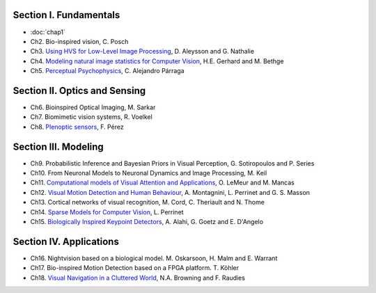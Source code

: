 .. title: Table of contents
.. slug: toc
.. date: 2016-01-06 11:08:19 UTC+01:00
.. tags:
.. link:
.. description: a list of all chapters

.. thumbnail:: ../images/mindmap.png
   :width: 50 %
   :alt: book's mind-map
   :align: right

Section I. Fundamentals
-----------------------

- :doc:`chap1`
- Ch2. Bio-inspired vision, C. Posch
- Ch3. `Using HVS for Low-Level Image Processing <http://david.alleysson.free.fr/Publications/AlleyssonGuyader2008main.pdf>`_, D. Aleysson and G. Nathalie
- Ch4. `Modeling natural image statistics for Computer Vision <http://theis.io/media/publications/GerhardTheisBethge_Review.pdf>`_, H.E. Gerhard and M. Bethge
- Ch5. `Perceptual Psychophysics <https://github.com/bicv/bicv.github.io/raw/master/nikola/files/Parraga%20Perceptual%20Psychophysics%20Chapter%204.pdf>`_, C. Alejandro Párraga

Section II. Optics and Sensing
------------------------------

- Ch6. Bioinspired Optical Imaging, M. Sarkar
- Ch7. Biomimetic vision systems, R. Voelkel
- Ch8. `Plenoptic sensors <http://fdoperez.webs.ull.es/doc/plenoptic.pdf>`_, F. Pérez

Section III. Modeling
---------------------

- Ch9. Probabilistic Inference and Bayesian Priors in Visual Perception, G. Sotiropoulos and P. Series
- Ch10. From Neuronal Models to Neuronal Dynamics and Image Processing, M. Keil
- Ch11. `Computational models of Visual Attention and Applications <http://invibe.net/LaurentPerrinet/Publications/CristobalPerrinetKeil15bicv?action=AttachFile&do=view&target=chap11_lemeur.pdf>`_, O. LeMeur and M. Mancas
- Ch12. `Visual Motion Detection and Human Behaviour <https://arxiv.org/pdf/1611.07831.pdf>`_, A. Montagnini, L. Perrinet and G. S. Masson
- Ch13. Cortical networks of visual recognition, M. Cord, C. Theriault and N. Thome
- Ch14. `Sparse Models for Computer Vision <https://arxiv.org/pdf/1701.06859.pdf>`_, L. Perrinet
- Ch15. `Biologically Inspired Keypoint Detectors <http://www.ivpe.com/downloads/DraftBookChapterAlahi.pdf>`_, A. Alahi, G. Goetz and E. D'Angelo

Section IV. Applications
------------------------

- Ch16. Nightvision based on a biological model. M. Oskarsoon, H. Malm and E. Warrant
- Ch17. Bio-inspired Motion Detection based on a FPGA platform. T. Köhler
- Ch18. `Visual Navigation in a Cluttered World <http://cns.bu.edu/~fraudies/Publications/Publications.html>`_, N.A. Browning and F. Raudies
